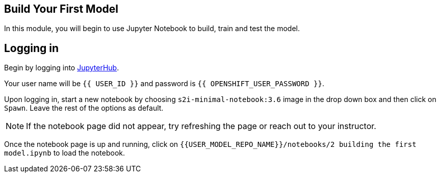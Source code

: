 == Build Your First Model

In this module, you will begin to use Jupyter Notebook to build, train
and test the model.

== Logging in

Begin by logging into link:{{JUPYTERHUB_URL}}[JupyterHub^].

Your user name will be `{{  USER_ID }}` and password is
`{{  OPENSHIFT_USER_PASSWORD }}`.

Upon logging in, start a new notebook by choosing
`s2i-minimal-notebook:3.6` image in the drop down box and then click on
`Spawn`. Leave the rest of the options as default.

[NOTE]
====
If the notebook page did not appear, try refreshing the page or reach
out to your instructor.
====

Once the notebook page is up and running, click on
`{{USER_MODEL_REPO_NAME}}/notebooks/2 building the first model.ipynb` to load the notebook.
